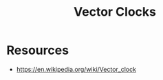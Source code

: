 :PROPERTIES:
:ID:       2d6c7979-5049-435b-b405-0c685fbe06de
:END:
#+title: Vector Clocks
#+filetags: :cs:

* Resources
 - https://en.wikipedia.org/wiki/Vector_clock
